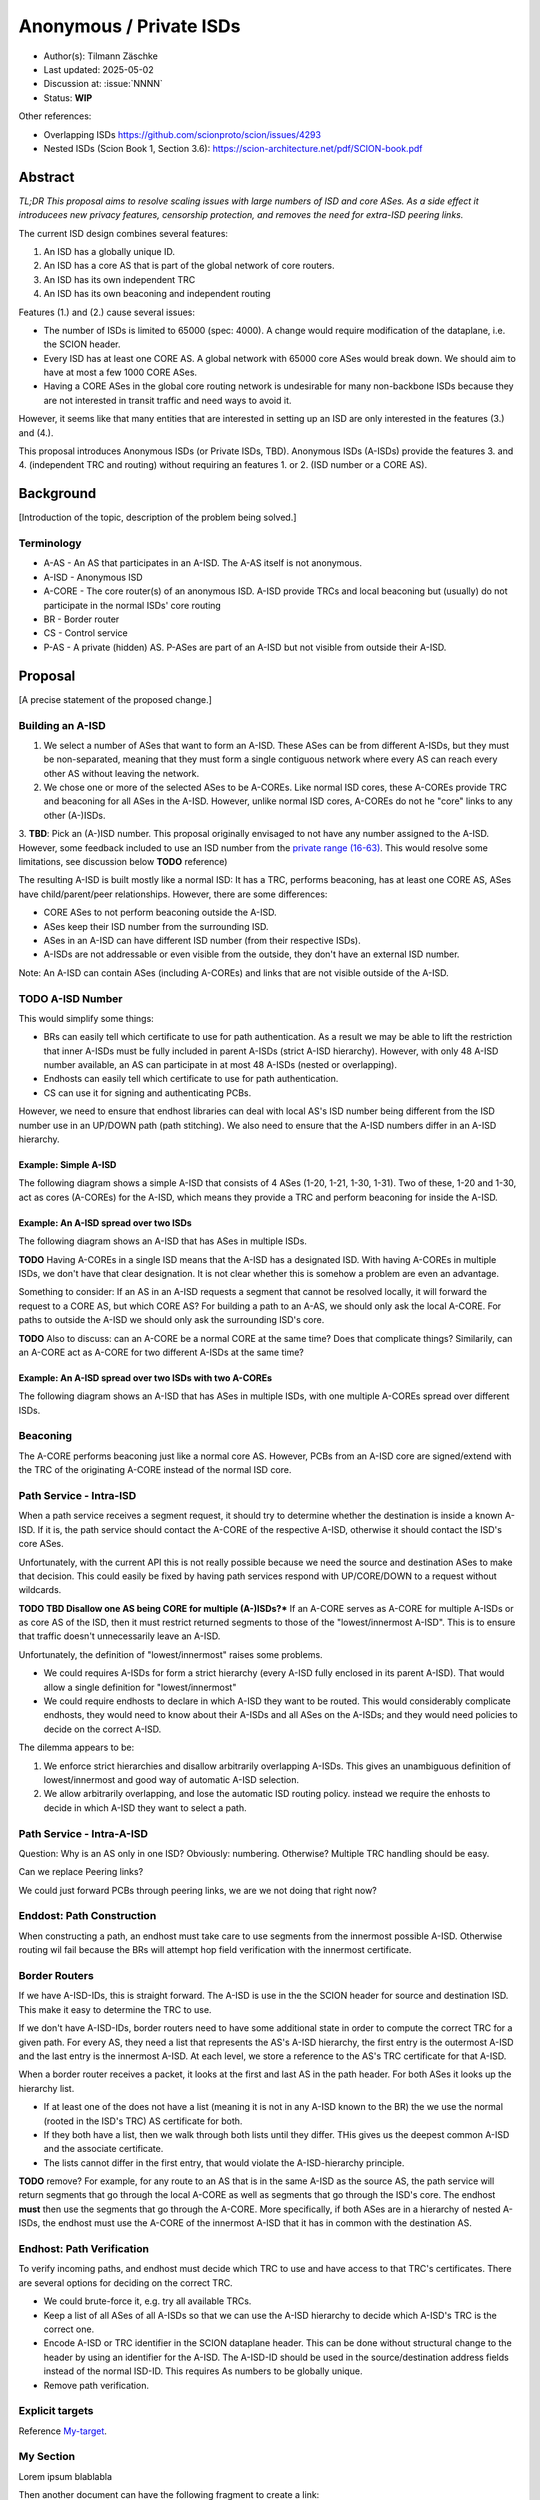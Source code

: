 ************************
Anonymous / Private ISDs
************************

- Author(s): Tilmann Zäschke
- Last updated: 2025-05-02
- Discussion at: :issue:`NNNN`
- Status: **WIP**

Other references:

- Overlapping ISDs https://github.com/scionproto/scion/issues/4293
- Nested ISDs (Scion Book 1, Section 3.6): https://scion-architecture.net/pdf/SCION-book.pdf



Abstract
========
*TL;DR This proposal aims to resolve scaling issues with large numbers
of ISD and core ASes. As a side effect it introducees new privacy
features, censorship protection, and removes the need for
extra-ISD peering links.*

The current ISD design combines several features:

1. An ISD has a globally unique ID.
2. An ISD has a core AS that is part of the global network of core routers.
3. An ISD has its own independent TRC
4. An ISD has its own beaconing and independent routing

Features (1.) and (2.) cause several issues:

* The number of ISDs is limited to 65000 (spec: 4000). A change would require
  modification of the dataplane, i.e. the SCION header.
* Every ISD has at least one CORE AS. A global network with 65000 core ASes
  would break down. We should aim to have at most a few 1000 CORE ASes.
* Having a CORE ASes in the global core routing network is undesirable for
  many non-backbone ISDs because they are not interested in transit traffic
  and need ways to avoid it.

However, it seems like that many entities that are interested in setting up an ISD
are only interested in the features (3.) and (4.).

This proposal introduces Anonymous ISDs (or Private ISDs, TBD). Anonymous ISDs (A-ISDs)
provide the features 3. and 4. (independent TRC and routing) without requiring an
features 1. or 2. (ISD number or a CORE AS).

Background
==========
[Introduction of the topic, description of the problem being solved.]

Terminology
-----------
- A-AS - An AS that participates in an A-ISD. The A-AS itself is not anonymous.
- A-ISD - Anonymous ISD
- A-CORE - The core router(s) of an anonymous ISD. A-ISD provide
  TRCs and local beaconing but (usually) do not participate in the
  normal ISDs' core routing
- BR - Border router
- CS - Control service
- P-AS - A private (hidden) AS. P-ASes are part of an A-ISD but not visible from outside
  their A-ISD.


Proposal
========
[A precise statement of the proposed change.]

Building an A-ISD
-----------------
1. We select a number of ASes that want to form an A-ISD.
   These ASes can be from different A-ISDs, but they must be
   non-separated, meaning that they must form a single contiguous network
   where every AS can reach every other AS without leaving the network.

2. We chose one or more of the selected ASes to be A-COREs.
   Like normal ISD cores, these A-COREs provide TRC and  beaconing for
   all ASes in the A-ISD. However, unlike normal ISD cores, A-COREs do not
   he "core" links to any other (A-)ISDs.

3. **TBD**: Pick an (A-)ISD number. This proposal originally envisaged to not have
any number assigned to the A-ISD. However, some feedback included to use
an ISD number from the `private range (16-63)
<https://github.com/scionproto/scion/wiki/ISD-and-AS-numbering>`_.
This would resolve some limitations, see discussion below **TODO** reference)


The resulting A-ISD is built mostly like a normal ISD: It has a TRC, performs
beaconing, has at least one CORE AS, ASes have child/parent/peer relationships.
However, there are some differences:

- CORE ASes to not perform beaconing outside the A-ISD.
- ASes keep their ISD number from the surrounding ISD.
- ASes in an A-ISD can have different ISD number (from their respective ISDs).
- A-ISDs are not addressable or even visible from the outside, they don't have
  an external ISD number.

Note: An A-ISD can contain ASes (including A-COREs) and links that are not
visible outside of the A-ISD.


**TODO** A-ISD Number
---------------------

This would simplify some things:

- BRs can easily tell which certificate to use for path authentication.
  As a result we may be able to lift the restriction that inner A-ISDs must
  be fully included in parent A-ISDs (strict A-ISD hierarchy).
  However, with only 48 A-ISD number available, an AS can participate in
  at most 48 A-ISDs (nested or overlapping).
- Endhosts can easily tell which certificate to use for path authentication.
- CS can use it for signing and authenticating PCBs.

However, we need to ensure that endhost libraries can deal with local AS's ISD number
being different from the ISD number use in an UP/DOWN path (path stitching).
We also need to ensure that the A-ISD numbers differ in an A-ISD hierarchy.

Example: Simple A-ISD
^^^^^^^^^^^^^^^^^^^^^

The following diagram shows a simple A-ISD that consists of 4 ASes (1-20, 1-21, 1-30, 1-31).
Two of these, 1-20 and 1-30, act as cores (A-COREs) for the A-ISD, which means they
provide a TRC and perform beaconing for inside the A-ISD.

.. image:: fig/anonymous_isd/1-single-A-ISD.png

Example: An A-ISD spread over two ISDs
^^^^^^^^^^^^^^^^^^^^^^^^^^^^^^^^^^^^^^

The following diagram shows an A-ISD that has ASes in multiple ISDs.

**TODO** Having A-COREs in a single ISD means that the A-ISD has a designated ISD.
With having A-COREs in multiple ISDs, we don't have that clear designation.
It is not clear whether this is somehow a problem are even an advantage.

Something to consider: If an AS in an A-ISD requests a segment that cannot be resolved locally,
it will forward the request to a CORE AS, but which CORE AS?
For building a path to an A-AS, we should only ask the local A-CORE. For paths to outside
the A-ISD we should only ask the surrounding ISD's core.

**TODO** Also to discuss: can an A-CORE be a normal CORE at the same time?
Does that complicate things?
Similarily, can an A-CORE act as A-CORE for two different A-ISDs at the same time?

.. image:: fig/anonymous_isd/2-2-ISD-1-A-CORE.png

Example: An A-ISD spread over two ISDs with two A-COREs
^^^^^^^^^^^^^^^^^^^^^^^^^^^^^^^^^^^^^^^^^^^^^^^^^^^^^^^

The following diagram shows an A-ISD that has ASes in multiple ISDs, with one
multiple A-COREs spread over different ISDs.

.. image:: fig/anonymous_isd/3-2-ISD-2-A-CORE.png





Beaconing
---------
The A-CORE performs beaconing just like a normal core AS.
However, PCBs from an A-ISD core are signed/extend with the TRC
of the originating A-CORE instead of the normal ISD core.

Path Service - Intra-ISD
------------------------
When a path service receives a segment request, it should try to determine
whether the destination is inside a known A-ISD. If it is, the path service
should contact the A-CORE of the respective A-ISD, otherwise it should contact
the ISD's core ASes.

Unfortunately, with the current API this is not really possible because we
need the source and destination ASes to make that decision.
This could easily be fixed by having path services respond with UP/CORE/DOWN
to a request without wildcards.

**TODO TBD Disallow one AS being CORE for multiple (A-)ISDs?***
If an A-CORE serves as A-CORE for multiple A-ISDs or as core AS of the ISD,
then it must restrict returned segments to those of the "lowest/innermost A-ISD".
This is to ensure that traffic doesn't unnecessarily leave an A-ISD.

Unfortunately, the definition of "lowest/innermost" raises some problems.

* We could requires A-ISDs for form a strict hierarchy (every A-ISD fully enclosed
  in its parent A-ISD). That would allow a single definition for "lowest/innermost"
* We could require endhosts to declare in which A-ISD they want to be routed.
  This would considerably complicate endhosts, they would need to know about
  their A-ISDs and all ASes on the A-ISDs; and they would need policies to decide
  on the correct A-ISD.

The dilemma appears to be:

1. We enforce strict hierarchies and disallow arbitrarily overlapping A-ISDs.
   This gives an unambiguous definition of lowest/innermost and good way of
   automatic A-ISD selection.
2. We allow arbitrarily overlapping, and lose the automatic ISD routing policy.
   instead we require the enhosts to decide in which A-ISD they want to select a
   path.

Path Service - Intra-A-ISD
--------------------------

Question: Why is an AS only in one ISD? Obviously: numbering. Otherwise?
Multiple TRC handling should be easy.

Can we replace Peering links?

We could just forward PCBs through peering links, we are we not doing that right now?


Enddost: Path Construction
--------------------------
When constructing a path, an endhost must take care to use segments
from the innermost possible A-ISD.
Otherwise routing wil fail because the BRs will attempt
hop field verification with the innermost certificate.


Border Routers
--------------
If we have A-ISD-IDs, this is straight forward. The A-ISD is use in the the
SCION header for source and destination ISD. This make it easy to determine the
TRC to use.

If we don't have A-ISD-IDs, border routers need to have some additional state in order to compute the
correct TRC for a given path. For every AS, they need a list that represents the AS's A-ISD
hierarchy, the first entry is the outermost A-ISD and the last entry is the innermost A-ISD.
At each level, we store a reference to the AS's TRC certificate for that A-ISD.

When a border router receives a packet, it looks at the first and last AS in the
path header. For both ASes it looks up the hierarchy list.

- If at least one of the does not have a list (meaning it is not in any A-ISD known to the BR)
  the we use the normal (rooted in the ISD's TRC) AS certificate for both.
- If they both have a list, then we walk through both lists until they differ.
  THis gives us the deepest common A-ISD and the associate certificate.
- The lists cannot differ in the first entry, that would violate the
  A-ISD-hierarchy principle.

**TODO** remove?
For example, for any route to an AS that is in the same A-ISD as the
source AS, the path service will return segments that go through the
local A-CORE as well as segments that go through the ISD's core.
The endhost **must** then use the segments that go through the A-CORE.
More specifically, if both ASes are in a hierarchy of nested A-ISDs,
the endhost must use the A-CORE of the innermost A-ISD that it has in
common with the destination AS.


Endhost: Path Verification
--------------------------
To verify incoming paths, and endhost must decide which TRC to use and
have access to that TRC's certificates.
There are several options for deciding on the correct TRC.

- We could brute-force it, e.g. try all available TRCs.
- Keep a list of all ASes of all A-ISDs so that we can use the A-ISD
  hierarchy to decide which A-ISD's TRC is the correct one.
- Encode A-ISD or TRC identifier in the SCION dataplane header.
  This can be done without structural change to the header
  by using an identifier for the A-ISD. The A-ISD-ID should be used
  in the source/destination address fields instead of the normal ISD-ID.
  This requires As numbers to be globally unique.
- Remove path verification.

.. _My-target:

Explicit targets
----------------

Reference `My-target`_.

.. _my-section:

My Section
----------

Lorem ipsum blablabla

Then another document can have the following fragment to create a link:

See :any:`my-section` for the details


.. _my-reference-label:

Section to cross-reference
--------------------------

It refers to the section itself, see :ref:`my-reference-label`.



Nested A-ISDs / Hierarchies
---------------------------

A-ISDs can be nested.


.. image:: fig/anonymous_isd/4-nested-A-ISD.png

Private Links and Private ASes
------------------------------
A-ISD allow to hide links and ASes from the rest of the ISD.
These are called private links (P-Links) and private ASes (P-AS).

Hiding these is achieved by simply excluding them from any PCBs that come from
outside the A-ISD.
Every P-AS needs an AS number. Unfortunately, this needs to be globally unique,
so the parent ISD can see that the AS exists. However, to hide its identity,
the AS can use the ISD code of a different ISD. There could even be a dedicated
ISD code for private ASed.

.. image:: fig/anonymous_isd/5-hidden-AS-and-links.png

**TODO** QUESTION: Can we have hidden A-COREs? Why would we need that?
Hidden A-COREs require ASes to have multiple parents.
Specifically, any non-hidden AS needs a non-hidden CORE that is visible from the outside.

Is it possible yto have multiple parents?
This relates to the question if an A-ISD must have at least one A-CORE in every
ISD. To avoid this we could simply require an ASes' CS to forward segment
queries selectively: destination outside A-ISD -> ask parent; otherwise
ask local A-CORE.
Again, this requires more complex segment queries where we provide
only the start AS and end AS and get as result UP+CORE+DOWN or even
actual paths. -> Only segments is probably better because
there are many more paths than segments -> I/O problem.

Rationale
=========
[A discussion of alternate approaches and the trade-offs, advantages, and disadvantages of the specified approach.]

Alternative: Use private ISD numbers (Jonghoon)
-----------------------------------------------
For internal communication, an A-ISD could use ISD numbers from the private range (not
globally unique).
- This requires AS numbers to be globally unique
- When receiving PCBs or on the BR, we could use this to identify the correct TRC / certificate


Advantages
^^^^^^^^^^

- A-ISDs do not need an identifier (saves space in the 16bit ISD number space)
- A-ISDs do not (usually) have a CORE-AS.

  - That improves scalability: people can have an (A)ISD without impacting scalability
  - A-ISDs do not need to worry about transit traffic.

- A-ISDs provide isolation + independency of TRC and routing
- A-ISDs can cross ISD boundaries as long as there is a physical link.
  They can probably replace current peering links.

- Privacy: An A-ISD can contain any number of ASes and link that are not visible
  outside the A-ISD (private ASes -> P-ASes).
- A-ISDs can be nested.

- An AS can join an A-ISD without having to worry about a 2nd AS identifier.
  The normal AS number of an AS remains valid and the only way to address the AS.

- A-ISDs can even be hidden from individual endhosts in ASes that participate
  in the A-ISD.
  Either the path server can choose not to give A-ISD segments to the endhost,
  or the anonymous path server itself could be hidden from some endhosts such
  that the endhost would contact a different path server that serves only
  non-A-ISD segments.
- Similar to hiding A-ISDs from specific endhosts in A-ASes, we can also hide
  the A-ISDs from child ASes of A-ASes.

- No change to endhost libraries required.

Disadvantages
^^^^^^^^^^^^^
- AISD have no ISD number. Any AS inside an A-ISD mus have a globally unique
  AS number from some ISD.
  However, if it is okay for the AS to not be globally addressable,
  it does not need to be connected to that ISD or even be visible to that
  ISD.
- Border routers need more state and compute. They need to know all ASes in
  all A-AISDs in which the local AS participates.
  They also need a more complex algorithm to determine which certificate/TRC
  to use.


Limitations
-----------

A-ISDs cannot arbitrarily overlap. Any given AS can participate only in
one A-ISD hierarchy.
The problem is that BRs need to be able to authenticate hop fields.
To do so, they need to determine which certificate to use.
They can determine the correct certificate by looking at the first + last
AS in a given path. The correct TRC is then the "innermost" A-ISD that
contains both ASes. If the ASes could both be in multiple A-ISD, then
the BR cannot uniquely determine the correct TRC.

Possible "solutions":

* Add a unique certificate ID to the SCION packet header. This would
  immediately solve the problem and also avoid the need for the BR to
  store AS->TRC mappings for all local A-ISDs.
* BRs should also check all A-COREs in the paths. If A-COREs are
  restricted to belong to only one A-ISD-hierarchy, then this would
  allow determining the correct certificate even if other ASes
  belong to multiple A-ISD hierarchies. Unfortunately this breaks
  if we allow segments without A-COREs, for example when optimizing
  path with shortcuts or on-path.
* Is it possible to have two or more TRCs in a certificate? I.e. can we
  create a certificate that can be verified with the normal A-ISD, or,
  if that is not available, with one or more A-ISDs?
  We could use this certificate to sign all segments, whether they are
  created in the ISD or in a local A-ISD.
* Ask BR to brute try out multiple certificates. This is expensive,
  but the number of possible certificate per AS should be small (every
  AS is likely to be in only a small number of ISD + A-ISDs).
* Allow BRs to forward unchecked traffic indide A-ISDs.


Compatibility
=============
[A discussion of breaking changes and how this change can be deployed.]

There are no conflicts with existing stuff.

Implementation
==============
[A description of the steps in the implementation, which components need to be changed and in which order.]

1. Improve CS to allow end-to-end segment requests. Stitching is not necessary,
   but the request should return UP+CORE+DOWN segments in one request.
2. The control service needs to be extended with A-CORE functionality:

   - Facility to register A-ASes and their links and to communicate
     this to other ASes in the local A-ISD
   - Segment request: When receiving a segment request, if begin/end AS are in
     the local A-ISD, return only A-ISD segments. If the end-AS is outside the A-ISD
     forward the request to the parent AS outside the A-ISD, (or return cached
     segments fro outside the A-ISD).
   - Optional: Add capability for an AS to have multiple parents, one per ISD.
     If a CS receives a segment request for outside the local A-ISD, it can decide
     for forward the request to multiple A-COREs, at most one per ISD that the A-ISD
     participates in. A-COREs can be each other's parent (parent must be in different ISD).
     This allows any A-AS member to transparently use any ISD that participates
     in the A-ISD.
     **TODO move this to design section**
     **TODO how does path stitching(beaconing) work? -> Same as peering ...?!

3. Border routers:

   - They need to obtain lists of all ASes in the local A-ISDs.
   - Update path authentication such that



